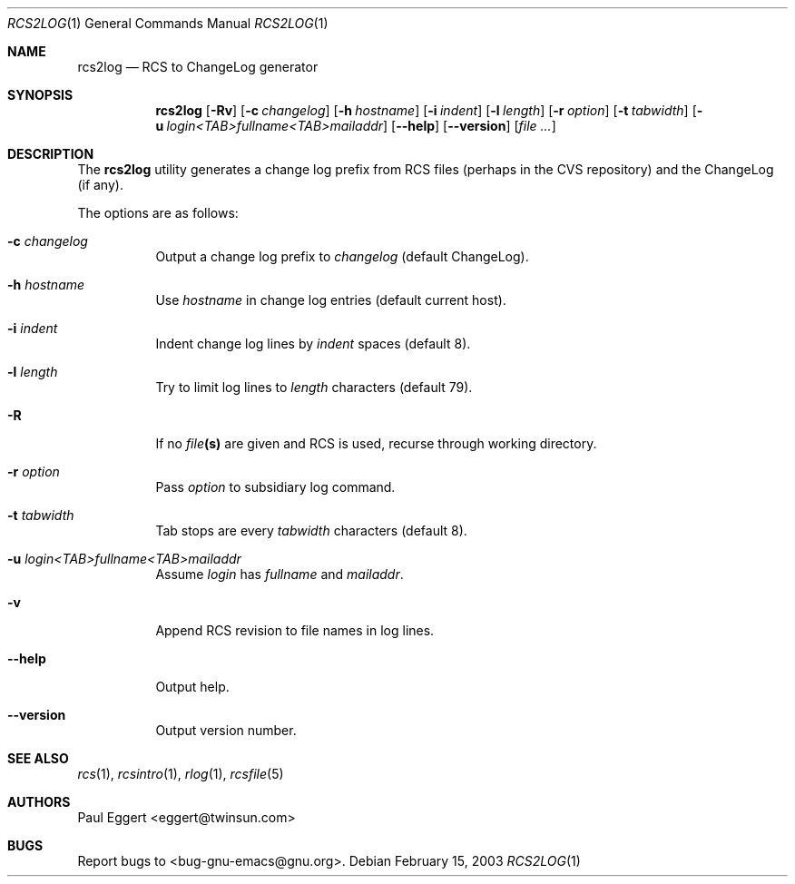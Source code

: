 .\"
.\" Copyright 1992, 93, 94, 95, 96, 97, 1998 Free Software Foundation, Inc.
.\"
.\" This program is free software; you can redistribute it and/or modify
.\" it under the terms of the GNU General Public License as published by
.\" the Free Software Foundation; either version 2, or (at your option)
.\" any later version.
.\"
.\" This program is distributed in the hope that it will be useful,
.\" but WITHOUT ANY WARRANTY; without even the implied warranty of
.\" MERCHANTABILITY or FITNESS FOR A PARTICULAR PURPOSE.  See the
.\" GNU General Public License for more details.
.\"
.\" You should have received a copy of the GNU General Public License
.\" along with this program; see the file COPYING.  If not, write to the
.\" Free Software Foundation, Inc., 59 Temple Place - Suite 330,
.\" Boston, MA 02111-1307, USA.
.\"
.Dd February 15, 2003
.Dt RCS2LOG 1
.Os
.Sh NAME
.Nm rcs2log
.Nd RCS to ChangeLog generator
.Sh SYNOPSIS
.Nm rcs2log
.Bk -words
.Op Fl \&Rv
.Op Fl c Ar changelog
.Op Fl h Ar hostname
.Op Fl i Ar indent
.Op Fl l Ar length
.Op Fl r Ar option
.Op Fl t Ar tabwidth
.Op Fl u Ar login<TAB>fullname<TAB>mailaddr
.Op Fl -help
.Op Fl -version
.Op Ar file ...
.Ek
.Sh DESCRIPTION
The
.Nm
utility generates a change log prefix from RCS files (perhaps in the CVS
repository) and the ChangeLog (if any).
.Pp
The options are as follows:
.Bl -tag -width Ds
.It Fl c Ar changelog
Output a change log prefix to
.Ar changelog
(default ChangeLog).
.It Fl h Ar hostname
Use
.Ar hostname
in change log entries (default current host).
.It Fl i Ar indent
Indent change log lines by
.Ar indent
spaces (default 8).
.It Fl l Ar length
Try to limit log lines to
.Ar length
characters (default 79).
.It Fl R
If no
.Ar file Ns Li (s)
are given and RCS is used, recurse through working directory.
.It Fl r Ar option
Pass
.Ar option
to subsidiary log command.
.It Fl t Ar tabwidth
Tab stops are every
.Ar tabwidth
characters (default 8).
.It Fl u Ar "login<TAB>fullname<TAB>mailaddr"
Assume
.Ar login
has
.Ar fullname
and
.Ar mailaddr .
.It Fl v
Append RCS revision to file names in log lines.
.It Fl -help
Output help.
.It Fl -version
Output version number.
.El
.Sh SEE ALSO
.Xr rcs 1 ,
.Xr rcsintro 1 ,
.Xr rlog 1 ,
.Xr rcsfile 5
.Sh AUTHORS
Paul Eggert <eggert@twinsun.com>
.Sh BUGS
Report bugs to <bug-gnu-emacs@gnu.org>.
